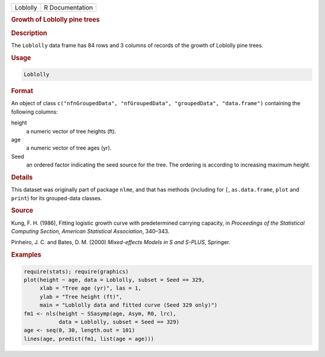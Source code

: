 .. container::

   ======== ===============
   Loblolly R Documentation
   ======== ===============

   .. rubric:: Growth of Loblolly pine trees
      :name: Loblolly

   .. rubric:: Description
      :name: description

   The ``Loblolly`` data frame has 84 rows and 3 columns of records of
   the growth of Loblolly pine trees.

   .. rubric:: Usage
      :name: usage

   .. code:: R

      Loblolly

   .. rubric:: Format
      :name: format

   An object of class
   ``c("nfnGroupedData", "nfGroupedData", "groupedData", "data.frame")``
   containing the following columns:

   height
      a numeric vector of tree heights (ft).

   age
      a numeric vector of tree ages (yr).

   Seed
      an ordered factor indicating the seed source for the tree. The
      ordering is according to increasing maximum height.

   .. rubric:: Details
      :name: details

   This dataset was originally part of package ``nlme``, and that has
   methods (including for ``[``, ``as.data.frame``, ``plot`` and
   ``print``) for its grouped-data classes.

   .. rubric:: Source
      :name: source

   Kung, F. H. (1986), Fitting logistic growth curve with predetermined
   carrying capacity, in *Proceedings of the Statistical Computing
   Section, American Statistical Association*, 340–343.

   Pinheiro, J. C. and Bates, D. M. (2000) *Mixed-effects Models in S
   and S-PLUS*, Springer.

   .. rubric:: Examples
      :name: examples

   .. code:: R

      require(stats); require(graphics)
      plot(height ~ age, data = Loblolly, subset = Seed == 329,
           xlab = "Tree age (yr)", las = 1,
           ylab = "Tree height (ft)",
           main = "Loblolly data and fitted curve (Seed 329 only)")
      fm1 <- nls(height ~ SSasymp(age, Asym, R0, lrc),
                 data = Loblolly, subset = Seed == 329)
      age <- seq(0, 30, length.out = 101)
      lines(age, predict(fm1, list(age = age)))
